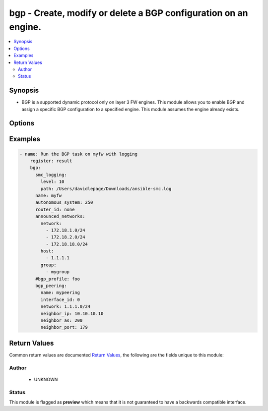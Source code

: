 .. _bgp:


bgp - Create, modify or delete a BGP configuration on an engine.
++++++++++++++++++++++++++++++++++++++++++++++++++++++++++++++++

.. versionadded:: 2.5




.. contents::
   :local:
   :depth: 2


Synopsis
--------


* BGP is a supported dynamic protocol only on layer 3 FW engines. This module allows you to enable BGP and assign a specific BGP configuration to a specified engine. This module assumes the engine already exists.




Options
-------

.. raw:: html

    <table border=1 cellpadding=4>

    <tr>
    <th class="head">parameter</th>
    <th class="head">required</th>
    <th class="head">default</th>
    <th class="head">choices</th>
    <th class="head">comments</th>
    </tr>
    <tr>
    <td rowspan="2">announced_networks<br/><div style="font-size: small;"></div></td>
    <td>no</td>
    <td></td>
    <td></td>
    <td>
        <div>Networks to announce for this BGP configuration. These are typically internal directly connected or routed networks. Required if <em>state=present</em>.</div>
    </tr>

    <tr>
    <td colspan="5">
        <table border=1 cellpadding=4>
        <caption><b>Dictionary object announced_networks</b></caption>

        <tr>
        <th class="head">parameter</th>
        <th class="head">required</th>
        <th class="head">default</th>
        <th class="head">choices</th>
        <th class="head">comments</th>
        </tr>

        <tr>
        <td>host<br/><div style="font-size: small;"></div></td>
        <td>no</td>
        <td></td>
        <td></td>
        <td>
            <div>Host IP for the announced network. Host will be created if it doesn't exist. Created host will be named in format host-1.1.1.1</div>
        </td>
        </tr>

        <tr>
        <td>group<br/><div style="font-size: small;"></div></td>
        <td>no</td>
        <td></td>
        <td></td>
        <td>
            <div>Name of group, this should exist or an empty group will be created</div>
        </td>
        </tr>

        <tr>
        <td>network<br/><div style="font-size: small;"></div></td>
        <td>no</td>
        <td></td>
        <td></td>
        <td>
            <div>Network cidr for the announced network in format 1.1.1.0/24. Network will be created if it doesn't exist with name network-1.1.1.0/24</div>
        </td>
        </tr>

        </table>

    </td>
    </tr>
    </td>
    </tr>

    <tr>
    <td>autonomous_system<br/><div style="font-size: small;"></div></td>
    <td>no</td>
    <td></td>
    <td></td>
	<td>
        <p>An AS represents a whole network or a series of networks. Required if creating new BGP configuration or changing existing AS. Required if <em>state=present</em>.</p>
	</td>
	</tr>
    </td>
    </tr>
    <tr>
    <td rowspan="2">bgp_peering<br/><div style="font-size: small;"></div></td>
    <td>no</td>
    <td></td>
    <td></td>
    <td>
        <div>Configure an interface on this engine with a BGP Peering and an external peer.</div>
    </tr>

    <tr>
    <td colspan="5">
        <table border=1 cellpadding=4>
        <caption><b>Dictionary object bgp_peering</b></caption>

        <tr>
        <th class="head">parameter</th>
        <th class="head">required</th>
        <th class="head">default</th>
        <th class="head">choices</th>
        <th class="head">comments</th>
        </tr>

        <tr>
        <td>neighbor_as<br/><div style="font-size: small;"></div></td>
        <td>no</td>
        <td></td>
        <td></td>
        <td>
            <div>The external AS number. The element will be created if one doesn't already exist</div>
        </td>
        </tr>

        <tr>
        <td>network<br/><div style="font-size: small;"></div></td>
        <td>no</td>
        <td></td>
        <td></td>
        <td>
            <div>The network cidr to add BGP peering when an interface has multiple network routes</div>
        </td>
        </tr>

        <tr>
        <td>name<br/><div style="font-size: small;"></div></td>
        <td>yes</td>
        <td></td>
        <td></td>
        <td>
            <div>The name of the BGPPeering within SMC. If this does not exist, it will be automatically created</div>
        </td>
        </tr>

        <tr>
        <td>neighbor_ip<br/><div style="font-size: small;"></div></td>
        <td>no</td>
        <td></td>
        <td></td>
        <td>
            <div>The IP Address for the external BGP peer. Required if <em>bgp_peering</em></div>
        </td>
        </tr>

        <tr>
        <td>neighbor_port<br/><div style="font-size: small;"></div></td>
        <td>no</td>
        <td>179</td>
        <td></td>
        <td>
            <div>The external BGP port.</div>
        </td>
        </tr>

        <tr>
        <td>interface_id<br/><div style="font-size: small;"></div></td>
        <td>yes</td>
        <td></td>
        <td></td>
        <td>
            <div>The interface ID for which to add the peering. You can also optionally provide a value for <em>network</em> to specify an exact network. Otherwise the peering is added to add networks if multiple are assigned to the specified interface</div>
        </td>
        </tr>

        </table>

    </td>
    </tr>
    </td>
    </tr>

    <tr>
    <td>bgp_profile<br/><div style="font-size: small;"></div></td>
    <td>no</td>
    <td>Default BGP Profile</td>
    <td></td>
	<td>
        <p>Specify a unique BGP Profile for this configuration. The element contains distance, redistribution, and aggregation settings. Default profile is used if not provided.</p>
	</td>
	</tr>
    </td>
    </tr>

    <tr>
    <td>name<br/><div style="font-size: small;"></div></td>
    <td>yes</td>
    <td></td>
    <td></td>
	<td>
        <p>Name of the engine to enable BGP</p>
	</td>
	</tr>
    </td>
    </tr>

    <tr>
    <td>router_id<br/><div style="font-size: small;"></div></td>
    <td>no</td>
    <td></td>
    <td></td>
	<td>
        <p>Router ID for this BGP configuration. The ID must be unique. Often, the global IPv4 address is the ID. By default, the Router ID is automatically the loopback CVI address or the highest CVI address available on the Firewall Cluster</p>
	</td>
	</tr>
    </td>
    </tr>

    </table>
    </br>

Examples
--------

.. code-block:: yaml

    
    - name: Run the BGP task on myfw with logging
        register: result
        bgp:
          smc_logging:
            level: 10
            path: /Users/davidlepage/Downloads/ansible-smc.log
          name: myfw
          autonomous_system: 250
          router_id: none
          announced_networks:
            network:
              - 172.18.1.0/24
              - 172.18.2.0/24
              - 172.18.18.0/24
            host:
              - 1.1.1.1
            group:
              - mygroup
          #bgp_profile: foo
          bgp_peering:
            name: mypeering
            interface_id: 0
            network: 1.1.1.0/24
            neighbor_ip: 10.10.10.10
            neighbor_as: 200
            neighbor_port: 179
    

Return Values
-------------

Common return values are documented `Return Values <http://docs.ansible.com/ansible/latest/common_return_values.html>`_, the following are the fields unique to this module:

.. raw:: html

    <table border=1 cellpadding=4>

    <tr>
    <th class="head">name</th>
    <th class="head">description</th>
    <th class="head">returned</th>
    <th class="head">type</th>
    <th class="head">sample</th>
    </tr>

    <tr>
    <td>state</td>
    <td>
        <div>The current state of the element</div>
    </td>
    <td align=center></td>
    <td align=center>dict</td>
    <td align=center></td>
    </tr>

    <tr>
    <td>changed</td>
    <td>
        <div>Whether or not the change succeeded</div>
    </td>
    <td align=center>always</td>
    <td align=center>bool</td>
    <td align=center></td>
    </tr>
    </table>
    </br></br>


Author
~~~~~~

    * UNKNOWN




Status
~~~~~~

This module is flagged as **preview** which means that it is not guaranteed to have a backwards compatible interface.


